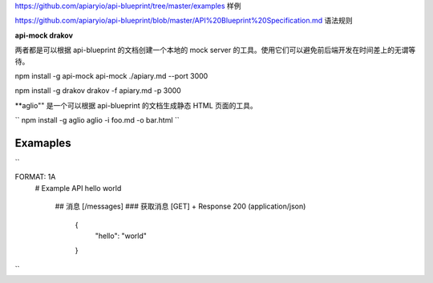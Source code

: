 
https://github.com/apiaryio/api-blueprint/tree/master/examples  样例

https://github.com/apiaryio/api-blueprint/blob/master/API%20Blueprint%20Specification.md 语法规则


**api-mock  drakov**

两者都是可以根据 api-blueprint 的文档创建一个本地的 mock server 的工具。使用它们可以避免前后端开发在时间差上的无谓等待。

npm install -g api-mock
api-mock ./apiary.md --port 3000

npm install -g drakov
drakov -f apiary.md -p 3000

**aglio"" 是一个可以根据 api-blueprint 的文档生成静态 HTML 页面的工具。

``
npm install -g aglio
aglio -i foo.md -o bar.html
``

Examaples
--------

``

FORMAT: 1A
 # Example API
 hello world
  ## 消息 [/messages]
  ### 获取消息 [GET]
  + Response 200 (application/json)
      {
            "hello": "world"
      }
``

